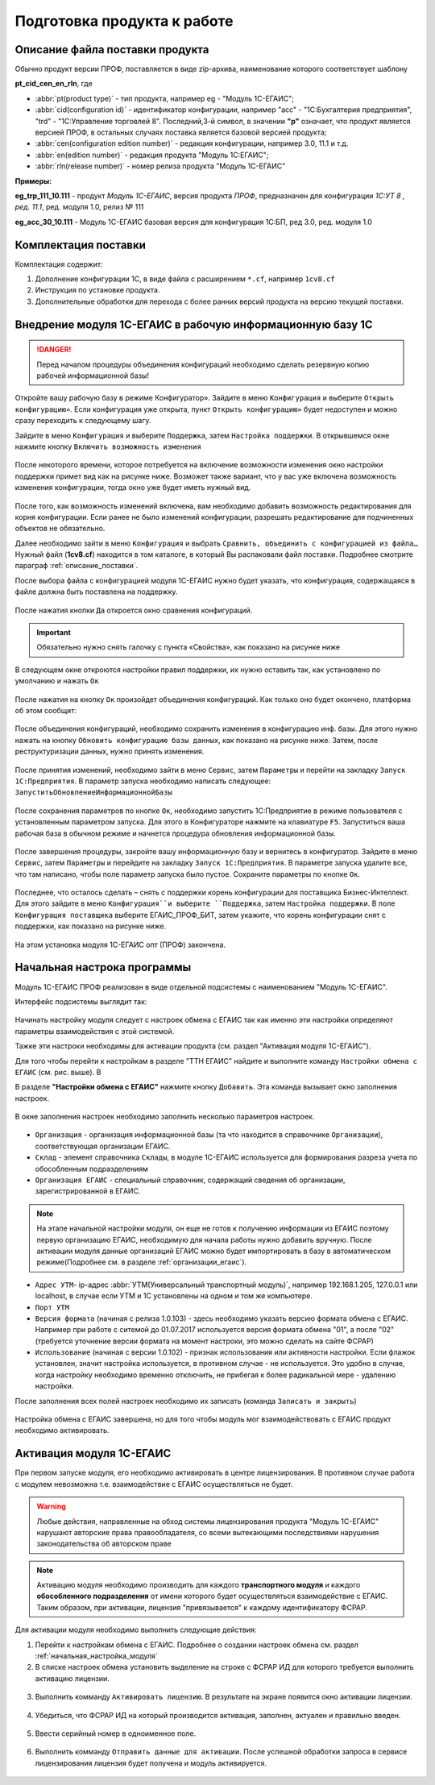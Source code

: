 ﻿Подготовка продукта к работе
============================

.. _описание_поставки:

Описание файла поставки продукта
--------------------------------

Обычно продукт версии ПРОФ, поставляется в виде zip-архива, наименование которого соответствует шаблону

**pt_cid_cen_en_rln**, где 

* :abbr:`pt(product type)` - тип продукта, например eg - "Модуль 1С-ЕГАИС";
* :abbr:`cid(configuration id)` - идентификатор конфигурации, например "acc" - "1С:Бухгалтерия предприятия", "trd" - "1С:Управление торговлей 8". Последний,3-й символ, в значении **"p"** означает, что продукт является версией ПРОФ, в остальных случаях поставка является базовой версией продукта;
* :abbr:`cen(configuration edition number)` - редакция конфигурации, например 3.0, 11.1 и т.д.
* :abbr:`en(edition number)` - редакция продукта "Модуль 1С:ЕГАИС";
* :abbr:`rln(release number)` - номер релиза продукта "Модуль 1С-ЕГАИС"

**Примеры:**

**eg_trp_111_10.111** - продукт *Модуль 1С-ЕГАИС*, версия продукта *ПРОФ*, предназначен для конфигурации *1С:УТ 8 , ред. 11.1*, ред. модуля 1.0, релиз № 111 

**eg_acс_30_10.111** - Модуль 1С-ЕГАИС базовая версия для конфигурация 1С:БП, ред 3.0, ред. модуля 1.0 


Комплектация поставки
---------------------
Комплектация содержит:

#. Дополнение конфигурации 1С, в виде файла с расширением ``*.cf``, например ``1cv8.cf``
#. Инструкция по установке продукта.
#. Дополнительные обработки для перехода с более ранних версий продукта на версию текущей поставки. 

Внедрение модуля 1С-ЕГАИС в рабочую информационную базу 1C
-----------------------------------------------------------

.. danger:: Перед началом процедуры объединения конфигураций необходимо сделать резервную копию рабочей информационной базы!

Откройте вашу рабочую базу в режиме Конфигуратор». Зайдите в меню ``Конфигурация`` и выберите ``Открыть 
конфигурацию»``. Если конфигурация уже открыта, пункт ``Открыть конфигурацию»`` будет недоступен и можно сразу 
переходить к следующему шагу.

Зайдите в меню ``Конфигурация`` и выберите ``Поддержка``, затем ``Настройка поддержки``. В открывшемся окне нажмите 
кнопку ``Включить возможность изменения``

.. figure:: _static/install01.png

После некоторого времени, которое потребуется на включение возможности изменения окно настройки поддержки 
примет вид как на рисунке ниже. Возможет также вариант, что у вас уже включена возможность изменения 
конфигурации, тогда окно уже будет иметь нужный вид.

.. figure:: _static/install02.png

После того, как возможность изменений включена, вам необходимо добавить возможность редактирования для корня 
конфигурации. Если ранее не было изменений конфигурации, разрешать редактирование для подчиненных объектов не 
обязательно.

Далее необходимо зайти в меню ``Конфигурация`` и выбрать ``Сравнить, объединить с конфигурацией из файла…`` 
Нужный файл (**1cv8.cf**) находится в том каталоге, в который Вы распаковали файл поставки. Подробнее смотрите параграф :ref:`описание_поставки`.

После выбора файла с конфигурацией модуля 1С-ЕГАИС нужно будет указать, что конфигурация, содержащаяся в файле должна быть поставлена на поддержку.

.. figure:: _static/install03.png

После нажатия кнопки ``Да`` откроется окно сравнения конфигураций.

.. important:: Обязательно нужно снять галочку с пункта «Свойства», как показано на рисунке ниже

.. figure:: _static/install04.png

В следующем окне откроются настройки правил поддержки, их нужно оставить так, как установлено по умолчанию и 
нажать ``Ок``

.. figure:: _static/install05.png

После нажатия на кнопку ``Ок`` произойдет объединения конфигураций. Как только оно будет окончено, платформа об 
этом сообщит:

.. figure:: _static/install06.png

После объединения конфигураций, необходимо сохранить изменения в конфигурацию инф. базы. Для этого нужно 
нажать на кнопку ``Обновить конфигурацию базы данных``, как показано на рисунке ниже. Затем, после реструктуризации 
данных, нужно принять изменения.

.. figure:: _static/install07.png

После принятия изменений, необходимо зайти в меню ``Сервис``, затем ``Параметры`` и перейти на закладку ``Запуск 
1С:Предприятия``. В параметр запуска необходимо написать следующее: ``ЗапуститьОбновлениеИнформационнойБазы``

.. figure:: _static/install08.png

После сохранения параметров по кнопке ``Ок``, необходимо запустить 1С:Предприятие в режиме пользователя с 
установленным параметром запуска. Для этого в Конфигураторе нажмите на клавиатуре ``F5``. Запуститься ваша рабочая 
база в обычном режиме и начнется процедура обновления информационной базы.

.. figure:: _static/install09.png

После завершения процедуры, закройте вашу информационную базу и вернитесь в конфигуратор. Зайдите в меню 
``Сервис``, затем ``Параметры`` и перейдите на закладку ``Запуск 1С:Предприятия``. В параметре запуска удалите все, что 
там написано, чтобы поле параметр запуска было пустое. Сохраните параметры по кнопке ``Ок``.

.. figure:: _static/install10.png

Последнее, что осталось сделать – снять с поддержки корень конфигурации для поставщика Бизнес-Интеллект. Для этого 
зайдите в меню ``Конфигурация``и выберите ``Поддержка``, затем ``Настройка поддержки``. В поле ``Конфигурация 
поставщика`` выберите ЕГАИС_ПРОФ_БИТ, затем укажите, что корень конфигурации снят с поддержки, как показано на 
рисунке ниже.

.. figure:: _static/install11.png

На этом установка модуля 1С-ЕГАИС опт (ПРОФ) закончена.

.. _начальная_настройка_модуля:

Начальная настрока программы
----------------------------

Модуль 1С-ЕГАИС ПРОФ реализован в виде отдельной подсистемы с наименованием "Модуль 1С-ЕГАИС".

Интерфейс подсистемы выглядит так:

.. figure:: _static/set_up01.png

Начинать настройку модуля следует с настроек обмена с ЕГАИС так как именно эти настройки определяют параметры взаимодействия с этой системой.

Тажке эти настроки необходимы для активации продукта (см. раздел "Активация модуля 1С-ЕГАИС").

Для того чтобы перейти к настройкам в разделе "ТТН ЕГАИС" найдите и выполните команду ``Настройки обмена с ЕГАИС`` (см. рис. выше). В

В разделе **"Настройки обмена с ЕГАИС"** нажмите кнопку ``Добавить``. Эта команда вызывает окно заполнения настроек.

.. figure:: _static/set_up02.png

В окне заполнения настроек необходимо заполнить несколько параметров настроек.

.. figure:: _static/set_up03.png

* ``Организация`` - организация информационной базы (та что находится в справочнике ``Организации``), соответствующая организации ЕГАИС. 
* ``Склад`` - элемент справочника ``Склады``, в модуле 1С-ЕГАИС используется для формирования разреза учета по обособленным подразделениям
* ``Организация ЕГАИС`` - специальный справочник, содержащий сведения об организации, зарегистрированной в ЕГАИС. 

.. note:: На этапе начальной настройки модуля, он еще не готов к получению информации из ЕГАИС поэтому первую организацию ЕГАИС, необходимую для начала работы нужно добавить вручную. После активации модуля данные организаций ЕГАИС  можно будет импортировать в базу в автоматическом режиме(Подробнее см. в разделе :ref:`организации_егаис`).

* ``Адрес УТМ``- ip-адрес :abbr:`УТМ(Универсальный транспортный модуль)`, например 192.168.1.205, 127.0.0.1 или localhost, в случае если УТМ и 1С установлены на одном и том же компьютере.  
* ``Порт УТМ``
* ``Версия формата`` (начиная с релиза 1.0.103) - здесь необходимо указать версию формата обмена с ЕГАИС. Например при работе с ситемой до 01.07.2017 используется версия формата обмена "01", а после "02" (требуется уточнение версии формата на момент настроки, это можно сделать на сайте ФСРАР)
* ``Использование`` (начиная с версии 1.0.102) - признак использования или активности настройки. Если флажок установлен, значит настройка используется, в противном случае - не используется. Это удобно в случае, когда настройку необходимо временно отключить, не прибегая к более радикальной мере - удалению настройки. 

После заполнения всех полей настроек необходимо их записать (команда ``Записать и закрыть``)

.. figure:: _static/set_up04.png

Настройка обмена с ЕГАИС завершена, но для того чтобы модуль мог взаимодействовать с ЕГАИС продукт необходимо активировать.

.. _активация_модуля:

Активация модуля 1С-ЕГАИС
-------------------------

При первом запуске модуля, его необходимо активировать в центре лицензирования. В противном случае работа с модулем невозможна т.е. взаимодействие с ЕГАИС осуществляться не будет.

.. warning:: Любые действия, направленные на обход системы лицензирования продукта "Модуль 1С-ЕГАИС" нарушают авторские права правообладателя, со всеми вытекающими последствиями нарушения законодательства об авторском праве

.. note:: Активацию модуля необходимо производить для каждого **транспортного модуля** и каждого **обособленного подразделения** от имени которого будет осуществляться взаимодействие с ЕГАИС. Таким образом, при активации, лицензия "привязывается" к каждому идентификатору ФСРАР.

Для активации модуля необходимо выполнить следующие действия:

#. Перейти к настройкам обмена с ЕГАИС. Подробнее о создании настроек обмена см. раздел :ref:`начальная_настройка_модуля`
#. В списке настроек обмена установить выделение на строке с ФСРАР ИД для которого требуется выполнить активацию лицензии.

.. figure:: _static/activation01.png

3. Выполнить комманду ``Активировать лицензию``. В результате на экране появится окно активации лицензии.
   
.. figure:: _static/activation02.png

4. Убедиться, что ФСРАР ИД на который производится активация, заполнен, актуален и правильно введен.

.. figure:: _static/activation03.png

5. Ввести серийный номер в одноименное поле.

.. figure:: _static/activation04.png

6. Выполнить комманду ``Отправить данные для активации``. После успешной обработки запроса в сервисе лицензирования лицензия будет получена и модуль активируется.

.. figure:: _static/activation05.png
 
  



  
































